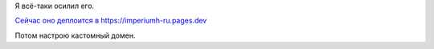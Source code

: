 .. title: Я всё-таки осилил Cloudflare Pages
.. slug: ia-vsio-taki-osilil-cloudflare-pages
.. date: 2021-05-13 20:32:30 UTC+05:00
.. tags: 
.. category: 
.. link: 
.. description: 
.. type: text

Я всё-таки осилил его.

`Сейчас оно деплоится в https://imperiumh-ru.pages.dev <https://imperiumh-ru.pages.dev/>`_

Потом настрою кастомный домен.
